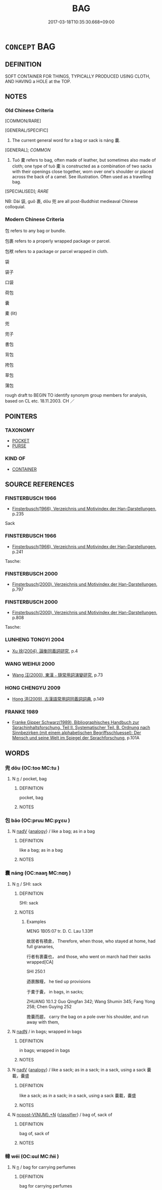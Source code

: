# -*- mode: mandoku-tls-view -*-
#+TITLE: BAG
#+DATE: 2017-03-18T10:35:30.668+09:00        
#+STARTUP: content
* =CONCEPT= BAG
:PROPERTIES:
:CUSTOM_ID: uuid-6203b39e-77a2-434b-bf90-0a7ed4476aae
:SYNONYM+:  SACK
:SYNONYM+:  HANDBAG
:SYNONYM+:  PURSE
:SYNONYM+:  SHOULDER BAG
:SYNONYM+:  CLUTCH BAG/PURSE
:SYNONYM+:  SACK
:SYNONYM+:  POUCH
:END:
** DEFINITION

SOFT CONTAINER FOR THINGS, TYPICALLY PRODUCED USING CLOTH, AND HAVING a HOLE at the TOP.

** NOTES

*** Old Chinese Criteria
[COMMON/RARE]

[GENERAL/SPECIFIC]

1. The current general word for a bag or sack is náng 囊.

[GENERAL]; [[COMMON]]

2. Tuó 橐 refers to bag, often made of leather, but sometimes also made of cloth; one type of tuò 橐 is constructed as a combination of two sacks with their openings close together, worn over one's shoulder or placed across the back of a camel. See illustration. Often used as a travelling bag.

[SPECIALISED]; [[RARE]]

NB: Dài 袋, guǒ 裹, dōu 兜 are all post-Buddhist medieaval Chinese colloquial.

*** Modern Chinese Criteria
包 refers to any bag or bundle.

包裹 refers to a properly wrapped package or parcel.

包袱 refers to a package or parcel wrapped in cloth.

袋

袋子

口袋

荷包

囊

橐 (lit)

兜

兜子

書包

背包

挎包

草包

蒲包

rough draft to BEGIN TO identify synonym group members for analysis, based on CL etc. 18.11.2003. CH ／

** POINTERS
*** TAXONOMY
 - [[tls:concept:POCKET][POCKET]]
 - [[tls:concept:PURSE][PURSE]]

*** KIND OF
 - [[tls:concept:CONTAINER][CONTAINER]]

** SOURCE REFERENCES
*** FINSTERBUSCH 1966
 - [[cite:FINSTERBUSCH-1966][Finsterbusch(1966), Verzeichnis und Motivindex der Han-Darstellungen]], p.235


Sack

*** FINSTERBUSCH 1966
 - [[cite:FINSTERBUSCH-1966][Finsterbusch(1966), Verzeichnis und Motivindex der Han-Darstellungen]], p.241


Tasche:

*** FINSTERBUSCH 2000
 - [[cite:FINSTERBUSCH-2000][Finsterbusch(2000), Verzeichnis und Motivindex der Han-Darstellungen]], p.797

*** FINSTERBUSCH 2000
 - [[cite:FINSTERBUSCH-2000][Finsterbusch(2000), Verzeichnis und Motivindex der Han-Darstellungen]], p.808


Tasche:

*** LUNHENG TONGYI 2004
 - [[cite:LUNHENG-TONGYI-2004][Xu 徐(2004), 論衡同義詞研究]], p.4

*** WANG WEIHUI 2000
 - [[cite:WANG-WEIHUI-2000][Wang 汪(2000), 東漢﹣隨常用詞演變研究]], p.73

*** HONG CHENGYU 2009
 - [[cite:HONG-CHENGYU-2009][Hong 洪(2009), 古漢語常用詞同義詞詞典]], p.149

*** FRANKE 1989
 - [[cite:FRANKE-1989][Franke Gipper Schwarz(1989), Bibliographisches Handbuch zur Sprachinhaltsforschung. Teil II. Systematischer Teil. B. Ordnung nach Sinnbezirken (mit einem alphabetischen Begriffsschluessel): Der Mensch und seine Welt im Spiegel der Sprachforschung]], p.101A

** WORDS
   :PROPERTIES:
   :VISIBILITY: children
   :END:
*** 兜 dōu (OC:too MC:tu )
:PROPERTIES:
:CUSTOM_ID: uuid-f86daeeb-75b1-4f54-b2b2-ea5f13c6dc48
:Char+: 兜(10,9/11) 
:GY_IDS+: uuid-d294c497-502d-40a6-b0d9-1f831d3326ee
:PY+: dōu     
:OC+: too     
:MC+: tu     
:END: 
**** N [[tls:syn-func::#uuid-8717712d-14a4-4ae2-be7a-6e18e61d929b][n]] / pocket, bag
:PROPERTIES:
:CUSTOM_ID: uuid-2aa369b0-fe61-40d5-94c3-04d1d82f93b4
:WARRING-STATES-CURRENCY: 0
:END:
****** DEFINITION

pocket, bag

****** NOTES

*** 包 bāo (OC:pruu MC:pɣɛu )
:PROPERTIES:
:CUSTOM_ID: uuid-3bc12c64-243e-4591-a68e-bb8093f8ac8e
:Char+: 包(20,3/5) 
:GY_IDS+: uuid-14dd3e6c-adeb-494f-876f-ea7e6c2a7e92
:PY+: bāo     
:OC+: pruu     
:MC+: pɣɛu     
:END: 
**** N [[tls:syn-func::#uuid-91666c59-4a69-460f-8cd3-9ddbff370ae5][nadV]] {[[tls:sem-feat::#uuid-bedce81f-bac5-4537-8e1f-191c7ff90bdb][analogy]]} / like a bag; as in a bag
:PROPERTIES:
:CUSTOM_ID: uuid-748a558e-49a9-49a8-9895-e2a3c023d718
:END:
****** DEFINITION

like a bag; as in a bag

****** NOTES

*** 囊 náng (OC:naaŋ MC:nɑŋ )
:PROPERTIES:
:CUSTOM_ID: uuid-52c6fee0-c93e-45ed-a091-835e1ecaed38
:Char+: 囊(30,19/22) 
:GY_IDS+: uuid-0ae43546-c215-4c30-bef5-173de64c56f7
:PY+: náng     
:OC+: naaŋ     
:MC+: nɑŋ     
:END: 
**** N [[tls:syn-func::#uuid-8717712d-14a4-4ae2-be7a-6e18e61d929b][n]] / SHI: sack
:PROPERTIES:
:CUSTOM_ID: uuid-6e1e3722-efda-4a4f-be67-a1b3e4fa279c
:WARRING-STATES-CURRENCY: 4
:END:
****** DEFINITION

SHI: sack

****** NOTES

******* Examples
MENG 1B05:07 tr. D. C. Lau 1.33ff

 故居者有積倉， Therefore, when those, who stayed at home, had full granaries,

 行者有裹囊也， and those, who went on march had their sacks wrapped[CA]

SHI 250.1

 迺裹餱糧， he tied up provisions

 于橐于囊， in bags, in sacks;

ZHUANG 10.1.2 Guo Qingfan 342; Wang Shumin 345; Fang Yong 258; Chen Guying 252

 擔囊而趨， carry the bag on a pole over his shoulder, and run away with them,

**** N [[tls:syn-func::#uuid-516d3836-3a0b-4fbc-b996-071cc48ba53d][nadN]] / in bags; wrapped in bags
:PROPERTIES:
:CUSTOM_ID: uuid-e33368cd-74e1-4dfb-b1b2-b9d60d87a65e
:END:
****** DEFINITION

in bags; wrapped in bags

****** NOTES

**** N [[tls:syn-func::#uuid-91666c59-4a69-460f-8cd3-9ddbff370ae5][nadV]] {[[tls:sem-feat::#uuid-bedce81f-bac5-4537-8e1f-191c7ff90bdb][analogy]]} / like a sack; as in a sack; in a sack, using a sack 囊載，囊盛
:PROPERTIES:
:CUSTOM_ID: uuid-ecdb9de5-f6a1-4686-9c2c-8ef42af29abd
:END:
****** DEFINITION

like a sack; as in a sack; in a sack, using a sack 囊載，囊盛

****** NOTES

**** N [[tls:syn-func::#uuid-556290ec-9890-435d-b481-587eaaf69e8d][ncpost-V{NUM}.+N]] {[[tls:sem-feat::#uuid-14056dfd-9bb3-49e4-93d1-93de5283e702][classifier]]} / bag of, sack of
:PROPERTIES:
:CUSTOM_ID: uuid-cffa6beb-e0ec-455b-b6f4-448059cdd6aa
:END:
****** DEFINITION

bag of, sack of

****** NOTES

*** 幃 wéi (OC:ɢul MC:ɦɨi )
:PROPERTIES:
:CUSTOM_ID: uuid-6630607c-0b73-4e2c-a0a9-6ac1e1a54ebb
:Char+: 幃(50,9/12) 
:GY_IDS+: uuid-07d122ea-c292-4242-b93e-ff5f10fc8bdd
:PY+: wéi     
:OC+: ɢul     
:MC+: ɦɨi     
:END: 
**** N [[tls:syn-func::#uuid-8717712d-14a4-4ae2-be7a-6e18e61d929b][n]] / bag for carrying perfumes
:PROPERTIES:
:CUSTOM_ID: uuid-57ccebc0-06d5-4c51-961b-9e7ee6414ce8
:WARRING-STATES-CURRENCY: 2
:END:
****** DEFINITION

bag for carrying perfumes

****** NOTES

*** 橐 tuó (OC:thaaɡ MC:thɑk )
:PROPERTIES:
:CUSTOM_ID: uuid-33cbd3de-c573-48fb-a6ae-3403393b18e4
:Char+: 橐(75,12/16) 
:GY_IDS+: uuid-053351d0-256a-4c3d-9198-99fbac119d41
:PY+: tuó     
:OC+: thaaɡ     
:MC+: thɑk     
:END: 
**** N [[tls:syn-func::#uuid-4ce0609e-998e-454a-a459-883cd9903a6c][n{CLASSIFIER}+N]] / a bag-full of
:PROPERTIES:
:CUSTOM_ID: uuid-d0122e55-6e79-4f16-9f5b-fcc05f353d5e
:END:
****** DEFINITION

a bag-full of

****** NOTES

**** N [[tls:syn-func::#uuid-8717712d-14a4-4ae2-be7a-6e18e61d929b][n]] / SHI: bag, often made of leather, but sometimes also made of cloth;  One type of tuó 橐 is constructe...
:PROPERTIES:
:CUSTOM_ID: uuid-10c1b920-ca5d-4071-bfb7-e51b3037beaa
:WARRING-STATES-CURRENCY: 3
:END:
****** DEFINITION

SHI: bag, often made of leather, but sometimes also made of cloth;  One type of tuó 橐 is constructed as a combination of two sacks with their openings close together, worn over one's shoulder. See illustration.

****** NOTES

******* Nuance
[sometimes also used fig.][CA]

GUAN 11.26.02; WYWK 1.52; tr. Rickett 1985, p. 214;

 「天地萬物之橐， 'Heaven and Earth are the receptables for all things.

******* Examples
SHI 250.1

 篤公劉， 1. Staunch was prince Liu;

 匪居匪康， he did not sit still, he did not enjoy ease;

 迺埸迺疆， he made baulks (between fields yi4) and boundaries,

 迺積迺倉。 he collected, he stored

 迺裹餱糧， he tied up provisions

 于橐于囊， in bags, in sacks; [CA]

**** N [[tls:syn-func::#uuid-8717712d-14a4-4ae2-be7a-6e18e61d929b][n]] {[[tls:sem-feat::#uuid-2e48851c-928e-40f0-ae0d-2bf3eafeaa17][figurative]]} / container, receptacle
:PROPERTIES:
:CUSTOM_ID: uuid-ede40647-af91-4a2b-a450-08f4c6795d6f
:END:
****** DEFINITION

container, receptacle

****** NOTES

**** N [[tls:syn-func::#uuid-91666c59-4a69-460f-8cd3-9ddbff370ae5][nadV]] {[[tls:sem-feat::#uuid-d51d8b17-ba5e-44bf-ab1c-3c7e59c2afea][instrument]]} / in a sack or bag, by means of a sack or bag
:PROPERTIES:
:CUSTOM_ID: uuid-fbb36481-2143-423f-903c-d1714cb6052d
:END:
****** DEFINITION

in a sack or bag, by means of a sack or bag

****** NOTES

**** V [[tls:syn-func::#uuid-fbfb2371-2537-4a99-a876-41b15ec2463c][vtoN]] / put in  bag; carry in a bag
:PROPERTIES:
:CUSTOM_ID: uuid-cc84cbeb-9869-4709-9da4-bdbcd2adc3dc
:END:
****** DEFINITION

put in  bag; carry in a bag

****** NOTES

*** 袋 dài (OC:lɯɯɡs MC:dəi )
:PROPERTIES:
:CUSTOM_ID: uuid-b84838b1-8eeb-4b26-8359-756535ba8ce4
:Char+: 袋(145,5/11) 
:GY_IDS+: uuid-47c39a68-12c2-4302-bc64-81dc7807bd7d
:PY+: dài     
:OC+: lɯɯɡs     
:MC+: dəi     
:END: 
**** N [[tls:syn-func::#uuid-8717712d-14a4-4ae2-be7a-6e18e61d929b][n]] / post-Han, late colloquial: bag
:PROPERTIES:
:CUSTOM_ID: uuid-4f329db8-81b3-41b5-9a35-5236d2f2624e
:WARRING-STATES-CURRENCY: 0
:END:
****** DEFINITION

post-Han, late colloquial: bag

****** NOTES

*** 袟 
:PROPERTIES:
:CUSTOM_ID: uuid-f7cadec9-7b60-4cc4-a769-182b053d5889
:Char+: 袟(145,5/11) 
:END: 
**** N [[tls:syn-func::#uuid-8717712d-14a4-4ae2-be7a-6e18e61d929b][n]] / small bag, satchel
:PROPERTIES:
:CUSTOM_ID: uuid-bce141f3-2294-4e3e-b420-beb6a98534ea
:WARRING-STATES-CURRENCY: 2
:END:
****** DEFINITION

small bag, satchel

****** NOTES

*** 裹 guǒ (OC:kloolʔ MC:kʷɑ )
:PROPERTIES:
:CUSTOM_ID: uuid-8b7b7c23-69de-4e6c-b2a2-25e453803cc1
:Char+: 裹(145,8/14) 
:GY_IDS+: uuid-c0b00e93-1a82-467f-aebb-d89c6407f7de
:PY+: guǒ     
:OC+: kloolʔ     
:MC+: kʷɑ     
:END: 
**** N [[tls:syn-func::#uuid-8717712d-14a4-4ae2-be7a-6e18e61d929b][n]] / late: bag; wrapping
:PROPERTIES:
:CUSTOM_ID: uuid-8d61f0a7-9b86-4a28-8bfe-df3fd47c1a90
:WARRING-STATES-CURRENCY: 0
:END:
****** DEFINITION

late: bag; wrapping

****** NOTES

*** 褚 zhǔ (OC:k-laʔ MC:ti̯ɤ )
:PROPERTIES:
:CUSTOM_ID: uuid-04617494-d40a-479e-8195-30e762b68966
:Char+: 褚(145,9/15) 
:GY_IDS+: uuid-7ed9b7b0-de3f-4f2e-916a-0d4f7dbf54f2
:PY+: zhǔ     
:OC+: k-laʔ     
:MC+: ti̯ɤ     
:END: 
**** N [[tls:syn-func::#uuid-8717712d-14a4-4ae2-be7a-6e18e61d929b][n]] / late???: bag for clothes
:PROPERTIES:
:CUSTOM_ID: uuid-9642264d-1aac-4dc1-892f-7738281c4a53
:WARRING-STATES-CURRENCY: 0
:END:
****** DEFINITION

late???: bag for clothes

****** NOTES

*** 橐籥 tuóyuè (OC:thaaɡ lewɡ MC:thɑk ji̯ɐk )
:PROPERTIES:
:CUSTOM_ID: uuid-2cd34e18-b337-4781-b3dd-de43cd56c08c
:Char+: 橐(75,12/16) 籥(118,17/23) 
:GY_IDS+: uuid-053351d0-256a-4c3d-9198-99fbac119d41 uuid-87d39755-2ee5-4ef9-9a84-24e9aa294c01
:PY+: tuó yuè    
:OC+: thaaɡ lewɡ    
:MC+: thɑk ji̯ɐk    
:END: 
**** N [[tls:syn-func::#uuid-a8e89bab-49e1-4426-b230-0ec7887fd8b4][NP]] / bellows
:PROPERTIES:
:CUSTOM_ID: uuid-21b6bfb8-46d2-4372-b07f-07a130da350c
:END:
****** DEFINITION

bellows

****** NOTES

** BIBLIOGRAPHY
bibliography:../core/tlsbib.bib
